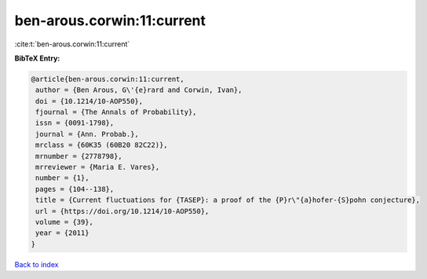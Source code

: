 ben-arous.corwin:11:current
===========================

:cite:t:`ben-arous.corwin:11:current`

**BibTeX Entry:**

.. code-block:: bibtex

   @article{ben-arous.corwin:11:current,
    author = {Ben Arous, G\'{e}rard and Corwin, Ivan},
    doi = {10.1214/10-AOP550},
    fjournal = {The Annals of Probability},
    issn = {0091-1798},
    journal = {Ann. Probab.},
    mrclass = {60K35 (60B20 82C22)},
    mrnumber = {2778798},
    mrreviewer = {Maria E. Vares},
    number = {1},
    pages = {104--138},
    title = {Current fluctuations for {TASEP}: a proof of the {P}r\"{a}hofer-{S}pohn conjecture},
    url = {https://doi.org/10.1214/10-AOP550},
    volume = {39},
    year = {2011}
   }

`Back to index <../By-Cite-Keys.rst>`_
